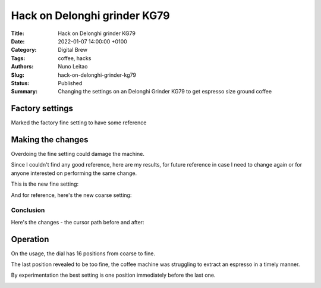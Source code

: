 Hack on Delonghi grinder KG79
#############################

:Title:  Hack on Delonghi grinder KG79
:Date: 2022-01-07 14:00:00 +0100
:Category: Digital Brew
:Tags: coffee, hacks
:Authors: Nuno Leitao
:Slug: hack-on-delonghi-grinder-kg79
:Status: Published
:Summary: Changing the settings on an Delonghi Grinder KG79 to get espresso
          size ground coffee

Factory settings
================

Marked the factory fine setting to have some reference

.. image:: {static}/images/hack-on-delonghi-grinder-kg79/factory-fine.jpg
   :alt: marked the factory highest fine position
   :width: 800

Making the changes
==================

Overdoing the fine setting could damage the machine.

Since I couldn't find any good reference, here are my results, for future
reference in case I need to change again or for anyone interested on performing
the same change.

This is the new fine setting:

.. image:: {static}/images/hack-on-delonghi-grinder-kg79/new-fine.jpg
   :width: 800
   :alt: new fine

And for reference, here's the new coarse setting:

.. image:: {static}/images/hack-on-delonghi-grinder-kg79/new-coarse.jpg
   :width: 800
   :alt: new coarse

Conclusion
----------

Here's the changes - the cursor path before and after:

.. image:: {static}/images/hack-on-delonghi-grinder-kg79/difference.jpg
   :width: 800
   :alt: the change made


Operation
=========

On the usage, the dial has 16 positions from coarse to fine.

The last position revealed to be too fine, the coffee machine was
struggling to extract an espresso in a timely manner.

By experimentation the best setting is one position immediately before
the last one.

.. image:: {static}/images/hack-on-delonghi-grinder-kg79/espresso-dial-position.jpg
   :width: 800
   :alt: the change made


